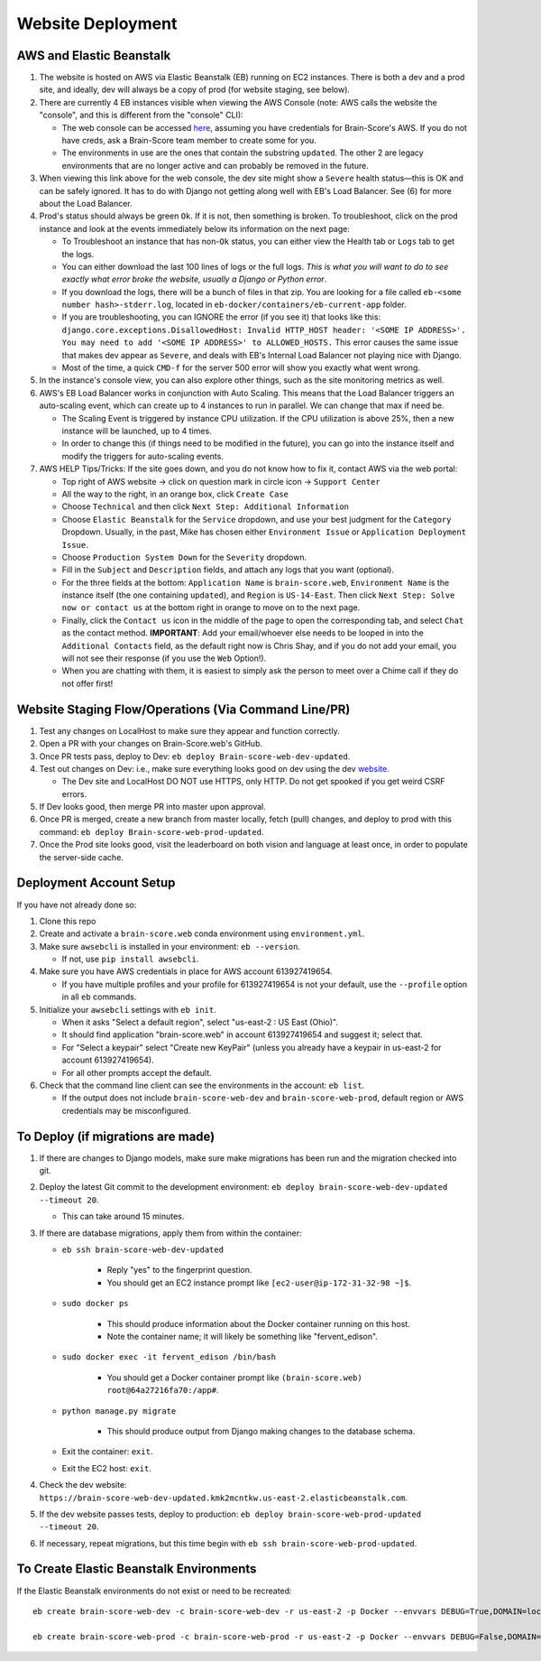 .. _website-deployment:

Website Deployment
##################

AWS and Elastic Beanstalk
*************************

1. The website is hosted on AWS via Elastic Beanstalk (EB) running on EC2 instances. There is both a dev and a prod site,
   and ideally, dev will always be a copy of prod (for website staging, see below).
2. There are currently 4 EB instances visible when viewing the AWS Console (note: AWS calls the website the "console",
   and this is different from the "console" CLI):

   * The web console can be accessed `here <https://us-east-2.console.aws.amazon.com/elasticbeanstalk/home?region=us-east-2#/environments>`_,
     assuming you have credentials for Brain-Score's AWS. If you do not have creds, ask a Brain-Score team member to create some for you.
   * The environments in use are the ones that contain the substring ``updated``. The other 2 are legacy environments
     that are no longer active and can probably be removed in the future.
3. When viewing this link above for the web console, the dev site might show a ``Severe`` health status—this is OK and
   can be safely ignored. It has to do with Django not getting along well with EB's Load Balancer. See (6) for more
   about the Load Balancer.
4. Prod's status should always be green ``Ok``. If it is not, then something is broken. To troubleshoot, click on the
   prod instance and look at the events immediately below its information on the next page:

   * To Troubleshoot an instance that has non-``Ok`` status, you can either view the Health tab or ``Logs`` tab to get the logs.
   * You can either download the last 100 lines of logs or the full logs. *This is what you will want to do to see exactly
     what error broke the website, usually a Django or Python error*.
   * If you download the logs, there will be a bunch of files in that zip. You are looking for a file called
     ``eb-<some number hash>-stderr.log``, located in ``eb-docker/containers/eb-current-app`` folder.
   * If you are troubleshooting, you can IGNORE the error (if you see it) that looks like this:
     ``django.core.exceptions.DisallowedHost: Invalid HTTP_HOST header: '<SOME IP ADDRESS>'. You may need to add
     '<SOME IP ADDRESS>' to ALLOWED_HOSTS.`` This error causes the same issue that makes dev appear as ``Severe``, and
     deals with EB's Internal Load Balancer not playing nice with Django.
   * Most of the time, a quick ``CMD-f`` for the server 500 error will show you exactly what went wrong.
5. In the instance's console view, you can also explore other things, such as the site monitoring metrics as well.
6. AWS's EB Load Balancer works in conjunction with Auto Scaling. This means that the Load Balancer triggers an auto-scaling
   event, which can create up to 4 instances to run in parallel. We can change that max if need be.

   * The Scaling Event is triggered by instance CPU utilization. If the CPU utilization is above 25%, then a new instance will be launched, up to 4 times.
   * In order to change this (if things need to be modified in the future), you can go into the instance itself and modify the triggers for auto-scaling events.
7. AWS HELP Tips/Tricks: If the site goes down, and you do not know how to fix it, contact AWS via the web portal:

   * Top right of AWS website -> click on question mark in circle icon -> ``Support Center``
   * All the way to the right, in an orange box, click ``Create Case``
   * Choose ``Technical`` and then click ``Next Step: Additional Information``
   * Choose ``Elastic Beanstalk`` for the ``Service`` dropdown, and use your best judgment for the ``Category`` Dropdown.
     Usually, in the past, Mike has chosen either ``Environment Issue`` or ``Application Deployment Issue``.
   * Choose ``Production System Down`` for the ``Severity`` dropdown.
   * Fill in the ``Subject`` and ``Description`` fields, and attach any logs that you want (optional).
   * For the three fields at the bottom: ``Application Name`` is ``brain-score.web``, ``Environment Name`` is the instance
     itself (the one containing ``updated``), and ``Region`` is ``US-14-East``. Then click ``Next Step: Solve now or contact us``
     at the bottom right in orange to move on to the next page.
   * Finally, click the ``Contact us`` icon in the middle of the page to open the corresponding tab, and select ``Chat``
     as the contact method. **IMPORTANT**: Add your email/whoever else needs to be looped in into the ``Additional Contacts``
     field, as the default right now is Chris Shay, and if you do not add your email, you will not see their response (if you use the ``Web`` Option!).
   * When you are chatting with them, it is easiest to simply ask the person to meet over a Chime call if they do not offer first!

Website Staging Flow/Operations (Via Command Line/PR)
*****************************************************

1. Test any changes on LocalHost to make sure they appear and function correctly.
2. Open a PR with your changes on Brain-Score.web's GitHub.
3. Once PR tests pass, deploy to Dev: ``eb deploy Brain-score-web-dev-updated``.
4. Test out changes on Dev: i.e., make sure everything looks good on dev using the dev `website <https://brain-score-web-dev-updated.kmk2mcntkw.us-east-2.elasticbeanstalk.com>`_.

   * The Dev site and LocalHost DO NOT use HTTPS, only HTTP. Do not get spooked if you get weird CSRF errors.
5. If Dev looks good, then merge PR into master upon approval.
6. Once PR is merged, create a new branch from master locally, fetch (pull) changes, and deploy to prod with this command: ``eb deploy Brain-score-web-prod-updated``.
7. Once the Prod site looks good, visit the leaderboard on both vision and language at least once, in order to populate the server-side cache.

Deployment Account Setup
************************

If you have not already done so:

1. Clone this repo
2. Create and activate a ``brain-score.web`` conda environment using ``environment.yml``.
3. Make sure ``awsebcli`` is installed in your environment:  ``eb --version``.

   * If not, use ``pip install awsebcli``.
4. Make sure you have AWS credentials in place for AWS account 613927419654.

   * If you have multiple profiles and your profile for 613927419654 is not your default, use the ``--profile`` option in all ``eb`` commands.
5. Initialize your ``awsebcli`` settings with ``eb init``.

   * When it asks "Select a default region", select "us-east-2 : US East (Ohio)".
   * It should find application "brain-score.web" in account 613927419654 and suggest it; select that.
   * For "Select a keypair" select "Create new KeyPair" (unless you already have a keypair in us-east-2 for account 613927419654).
   * For all other prompts accept the default.
6. Check that the command line client can see the environments in the account:  ``eb list``.

   * If the output does not include ``brain-score-web-dev`` and ``brain-score-web-prod``, default region or AWS credentials may be misconfigured.

To Deploy (if migrations are made)
**********************************

1. If there are changes to Django models, make sure make migrations has been run and the migration checked into git.

2. Deploy the latest Git commit to the development environment:  ``eb deploy brain-score-web-dev-updated --timeout 20``.

   * This can take around 15 minutes.
3. If there are database migrations, apply them from within the container:

   * ``eb ssh brain-score-web-dev-updated``

      * Reply "yes" to the fingerprint question.
      * You should get an EC2 instance prompt like ``[ec2-user@ip-172-31-32-98 ~]$``.

   * ``sudo docker ps``

      * This should produce information about the Docker container running on this host.
      * Note the container name; it will likely be something like "fervent_edison".

   * ``sudo docker exec -it fervent_edison /bin/bash``

      * You should get a Docker container prompt like ``(brain-score.web) root@64a27216fa70:/app#``.

   * ``python manage.py migrate``

      * This should produce output from Django making changes to the database schema.

   * Exit the container:  ``exit``.
   * Exit the EC2 host:  ``exit``.

4. Check the dev website:  ``https://brain-score-web-dev-updated.kmk2mcntkw.us-east-2.elasticbeanstalk.com``.
5. If the dev website passes tests, deploy to production:  ``eb deploy brain-score-web-prod-updated --timeout 20``.
6. If necessary, repeat migrations, but this time begin with ``eb ssh brain-score-web-prod-updated``.

To Create Elastic Beanstalk Environments
****************************************

If the Elastic Beanstalk environments do not exist or need to be recreated::

    eb create brain-score-web-dev -c brain-score-web-dev -r us-east-2 -p Docker --envvars DEBUG=True,DOMAIN=localhost:brain-score-web-dev.us-east-2.elasticbeanstalk.com,DB_CRED=brainscore-1-ohio-cred

    eb create brain-score-web-prod -c brain-score-web-prod -r us-east-2 -p Docker --envvars DEBUG=False,DOMAIN=localhost:brain-score-web-prod.us-east-2.elasticbeanstalk.com:www.brain-score.org,DB_CRED=brainscore-prod-ohio-cred

